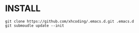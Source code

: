 * INSTALL
#+BEGIN_SRC shell
git clone https://github.com/xhcoding/.emacs.d.git .emacs.d
git submoudle update --init
#+END_SRC
